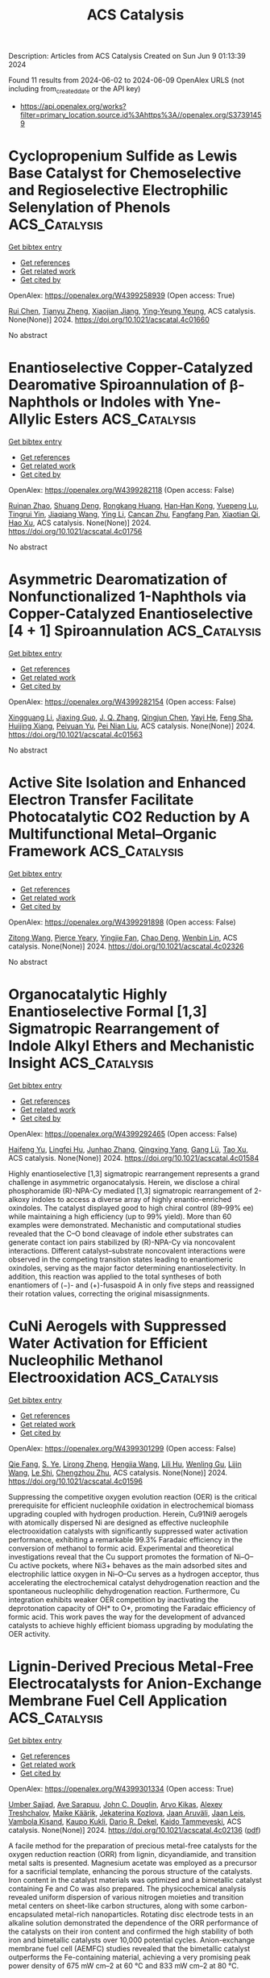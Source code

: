 #+TITLE: ACS Catalysis
Description: Articles from ACS Catalysis
Created on Sun Jun  9 01:13:39 2024

Found 11 results from 2024-06-02 to 2024-06-09
OpenAlex URLS (not including from_created_date or the API key)
- [[https://api.openalex.org/works?filter=primary_location.source.id%3Ahttps%3A//openalex.org/S37391459]]

* Cyclopropenium Sulfide as Lewis Base Catalyst for Chemoselective and Regioselective Electrophilic Selenylation of Phenols  :ACS_Catalysis:
:PROPERTIES:
:UUID: https://openalex.org/W4399258939
:TOPICS: Transition-Metal-Catalyzed Sulfur Chemistry, Toxicology and Pharmacology of Organoselenium Compounds, Innovations in Organic Synthesis Reactions
:PUBLICATION_DATE: 2024-06-01
:END:    
    
[[elisp:(doi-add-bibtex-entry "https://doi.org/10.1021/acscatal.4c01660")][Get bibtex entry]] 

- [[elisp:(progn (xref--push-markers (current-buffer) (point)) (oa--referenced-works "https://openalex.org/W4399258939"))][Get references]]
- [[elisp:(progn (xref--push-markers (current-buffer) (point)) (oa--related-works "https://openalex.org/W4399258939"))][Get related work]]
- [[elisp:(progn (xref--push-markers (current-buffer) (point)) (oa--cited-by-works "https://openalex.org/W4399258939"))][Get cited by]]

OpenAlex: https://openalex.org/W4399258939 (Open access: True)
    
[[https://openalex.org/A5053453125][Rui Chen]], [[https://openalex.org/A5043981136][Tianyu Zheng]], [[https://openalex.org/A5048861402][Xiaojian Jiang]], [[https://openalex.org/A5016128867][Ying‐Yeung Yeung]], ACS catalysis. None(None)] 2024. https://doi.org/10.1021/acscatal.4c01660 
     
No abstract    

    

* Enantioselective Copper-Catalyzed Dearomative Spiroannulation of β-Naphthols or Indoles with Yne-Allylic Esters  :ACS_Catalysis:
:PROPERTIES:
:UUID: https://openalex.org/W4399282118
:TOPICS: Transition-Metal-Catalyzed C–H Bond Functionalization, Gold Catalysis in Organic Synthesis, Catalytic Carbene Chemistry in Organic Synthesis
:PUBLICATION_DATE: 2024-06-03
:END:    
    
[[elisp:(doi-add-bibtex-entry "https://doi.org/10.1021/acscatal.4c01756")][Get bibtex entry]] 

- [[elisp:(progn (xref--push-markers (current-buffer) (point)) (oa--referenced-works "https://openalex.org/W4399282118"))][Get references]]
- [[elisp:(progn (xref--push-markers (current-buffer) (point)) (oa--related-works "https://openalex.org/W4399282118"))][Get related work]]
- [[elisp:(progn (xref--push-markers (current-buffer) (point)) (oa--cited-by-works "https://openalex.org/W4399282118"))][Get cited by]]

OpenAlex: https://openalex.org/W4399282118 (Open access: False)
    
[[https://openalex.org/A5005209690][Ruinan Zhao]], [[https://openalex.org/A5058069925][Shuang Deng]], [[https://openalex.org/A5066465083][Rongkang Huang]], [[https://openalex.org/A5081920515][Han‐Han Kong]], [[https://openalex.org/A5032482330][Yuepeng Lu]], [[https://openalex.org/A5003696316][Tingrui Yin]], [[https://openalex.org/A5044591605][Jiaqiang Wang]], [[https://openalex.org/A5060002817][Ying Li]], [[https://openalex.org/A5054155162][Cancan Zhu]], [[https://openalex.org/A5056373292][Fangfang Pan]], [[https://openalex.org/A5005068784][Xiaotian Qi]], [[https://openalex.org/A5067722280][Hao Xu]], ACS catalysis. None(None)] 2024. https://doi.org/10.1021/acscatal.4c01756 
     
No abstract    

    

* Asymmetric Dearomatization of Nonfunctionalized 1-Naphthols via Copper-Catalyzed Enantioselective [4 + 1] Spiroannulation  :ACS_Catalysis:
:PROPERTIES:
:UUID: https://openalex.org/W4399282154
:TOPICS: Transition-Metal-Catalyzed C–H Bond Functionalization, Asymmetric Catalysis, Atroposelective Synthesis of Axially Chiral Compounds
:PUBLICATION_DATE: 2024-06-03
:END:    
    
[[elisp:(doi-add-bibtex-entry "https://doi.org/10.1021/acscatal.4c01563")][Get bibtex entry]] 

- [[elisp:(progn (xref--push-markers (current-buffer) (point)) (oa--referenced-works "https://openalex.org/W4399282154"))][Get references]]
- [[elisp:(progn (xref--push-markers (current-buffer) (point)) (oa--related-works "https://openalex.org/W4399282154"))][Get related work]]
- [[elisp:(progn (xref--push-markers (current-buffer) (point)) (oa--cited-by-works "https://openalex.org/W4399282154"))][Get cited by]]

OpenAlex: https://openalex.org/W4399282154 (Open access: False)
    
[[https://openalex.org/A5044541430][Xingguang Li]], [[https://openalex.org/A5053231639][Jiaxing Guo]], [[https://openalex.org/A5088778505][J. Q. Zhang]], [[https://openalex.org/A5022137244][Qingjun Chen]], [[https://openalex.org/A5002907962][Yayi He]], [[https://openalex.org/A5034420049][Feng Sha]], [[https://openalex.org/A5072282231][Huijing Xiang]], [[https://openalex.org/A5025860351][Peiyuan Yu]], [[https://openalex.org/A5059828101][Pei Nian Liu]], ACS catalysis. None(None)] 2024. https://doi.org/10.1021/acscatal.4c01563 
     
No abstract    

    

* Active Site Isolation and Enhanced Electron Transfer Facilitate Photocatalytic CO2 Reduction by A Multifunctional Metal–Organic Framework  :ACS_Catalysis:
:PROPERTIES:
:UUID: https://openalex.org/W4399291898
:TOPICS: Chemistry and Applications of Metal-Organic Frameworks, Porous Crystalline Organic Frameworks for Energy and Separation Applications, Photocatalytic Materials for Solar Energy Conversion
:PUBLICATION_DATE: 2024-06-03
:END:    
    
[[elisp:(doi-add-bibtex-entry "https://doi.org/10.1021/acscatal.4c02326")][Get bibtex entry]] 

- [[elisp:(progn (xref--push-markers (current-buffer) (point)) (oa--referenced-works "https://openalex.org/W4399291898"))][Get references]]
- [[elisp:(progn (xref--push-markers (current-buffer) (point)) (oa--related-works "https://openalex.org/W4399291898"))][Get related work]]
- [[elisp:(progn (xref--push-markers (current-buffer) (point)) (oa--cited-by-works "https://openalex.org/W4399291898"))][Get cited by]]

OpenAlex: https://openalex.org/W4399291898 (Open access: False)
    
[[https://openalex.org/A5084281871][Zitong Wang]], [[https://openalex.org/A5074056481][Pierce Yeary]], [[https://openalex.org/A5002581291][Yingjie Fan]], [[https://openalex.org/A5062549451][Chao Deng]], [[https://openalex.org/A5057193669][Wenbin Lin]], ACS catalysis. None(None)] 2024. https://doi.org/10.1021/acscatal.4c02326 
     
No abstract    

    

* Organocatalytic Highly Enantioselective Formal [1,3] Sigmatropic Rearrangement of Indole Alkyl Ethers and Mechanistic Insight  :ACS_Catalysis:
:PROPERTIES:
:UUID: https://openalex.org/W4399292465
:TOPICS: Asymmetric Catalysis, Atroposelective Synthesis of Axially Chiral Compounds, Role of Fluorine in Medicinal Chemistry and Pharmaceuticals
:PUBLICATION_DATE: 2024-06-03
:END:    
    
[[elisp:(doi-add-bibtex-entry "https://doi.org/10.1021/acscatal.4c01584")][Get bibtex entry]] 

- [[elisp:(progn (xref--push-markers (current-buffer) (point)) (oa--referenced-works "https://openalex.org/W4399292465"))][Get references]]
- [[elisp:(progn (xref--push-markers (current-buffer) (point)) (oa--related-works "https://openalex.org/W4399292465"))][Get related work]]
- [[elisp:(progn (xref--push-markers (current-buffer) (point)) (oa--cited-by-works "https://openalex.org/W4399292465"))][Get cited by]]

OpenAlex: https://openalex.org/W4399292465 (Open access: False)
    
[[https://openalex.org/A5059220041][Haifeng Yu]], [[https://openalex.org/A5025115502][Lingfei Hu]], [[https://openalex.org/A5031851806][Junhao Zhang]], [[https://openalex.org/A5021672460][Qingxing Yang]], [[https://openalex.org/A5057444662][Gang Lü]], [[https://openalex.org/A5019537071][Tao Xu]], ACS catalysis. None(None)] 2024. https://doi.org/10.1021/acscatal.4c01584 
     
Highly enantioselective [1,3] sigmatropic rearrangement represents a grand challenge in asymmetric organocatalysis. Herein, we disclose a chiral phosphoramide (R)-NPA-Cy mediated [1,3] sigmatropic rearrangement of 2-alkoxy indoles to access a diverse array of highly enantio-enriched oxindoles. The catalyst displayed good to high chiral control (89–99% ee) while maintaining a high efficiency (up to 99% yield). More than 60 examples were demonstrated. Mechanistic and computational studies revealed that the C–O bond cleavage of indole ether substrates can generate contact ion pairs stabilized by (R)-NPA-Cy via noncovalent interactions. Different catalyst–substrate noncovalent interactions were observed in the competing transition states leading to enantiomeric oxindoles, serving as the major factor determining enantioselectivity. In addition, this reaction was applied to the total syntheses of both enantiomers of (−)- and (+)-fusaspoid A in only five steps and reassigned their rotation values, correcting the original misassignments.    

    

* CuNi Aerogels with Suppressed Water Activation for Efficient Nucleophilic Methanol Electrooxidation  :ACS_Catalysis:
:PROPERTIES:
:UUID: https://openalex.org/W4399301299
:TOPICS: Electrocatalysis for Energy Conversion, Aqueous Zinc-Ion Battery Technology, Materials for Electrochemical Supercapacitors
:PUBLICATION_DATE: 2024-06-03
:END:    
    
[[elisp:(doi-add-bibtex-entry "https://doi.org/10.1021/acscatal.4c01596")][Get bibtex entry]] 

- [[elisp:(progn (xref--push-markers (current-buffer) (point)) (oa--referenced-works "https://openalex.org/W4399301299"))][Get references]]
- [[elisp:(progn (xref--push-markers (current-buffer) (point)) (oa--related-works "https://openalex.org/W4399301299"))][Get related work]]
- [[elisp:(progn (xref--push-markers (current-buffer) (point)) (oa--cited-by-works "https://openalex.org/W4399301299"))][Get cited by]]

OpenAlex: https://openalex.org/W4399301299 (Open access: False)
    
[[https://openalex.org/A5009506149][Qie Fang]], [[https://openalex.org/A5081205615][S. Ye]], [[https://openalex.org/A5070316350][Lirong Zheng]], [[https://openalex.org/A5025364410][Hengjia Wang]], [[https://openalex.org/A5024515567][Lili Hu]], [[https://openalex.org/A5058895264][Wenling Gu]], [[https://openalex.org/A5080123234][Lijin Wang]], [[https://openalex.org/A5087588959][Le Shi]], [[https://openalex.org/A5012320150][Chengzhou Zhu]], ACS catalysis. None(None)] 2024. https://doi.org/10.1021/acscatal.4c01596 
     
Suppressing the competitive oxygen evolution reaction (OER) is the critical prerequisite for efficient nucleophile oxidation in electrochemical biomass upgrading coupled with hydrogen production. Herein, Cu91Ni9 aerogels with atomically dispersed Ni are designed as effective nucleophile electrooxidation catalysts with significantly suppressed water activation performance, exhibiting a remarkable 99.3% Faradaic efficiency in the conversion of methanol to formic acid. Experimental and theoretical investigations reveal that the Cu support promotes the formation of Ni–O–Cu active pockets, where Ni3+ behaves as the main adsorbed sites and electrophilic lattice oxygen in Ni–O–Cu serves as a hydrogen acceptor, thus accelerating the electrochemical catalyst dehydrogenation reaction and the spontaneous nucleophilic dehydrogenation reaction. Furthermore, Cu integration exhibits weaker OER competition by inactivating the deprotonation capacity of OH* to O*, promoting the Faradaic efficiency of formic acid. This work paves the way for the development of advanced catalysts to achieve highly efficient biomass upgrading by modulating the OER activity.    

    

* Lignin-Derived Precious Metal-Free Electrocatalysts for Anion-Exchange Membrane Fuel Cell Application  :ACS_Catalysis:
:PROPERTIES:
:UUID: https://openalex.org/W4399301334
:TOPICS: Electrocatalysis for Energy Conversion, Fuel Cell Membrane Technology, Aqueous Zinc-Ion Battery Technology
:PUBLICATION_DATE: 2024-06-03
:END:    
    
[[elisp:(doi-add-bibtex-entry "https://doi.org/10.1021/acscatal.4c02136")][Get bibtex entry]] 

- [[elisp:(progn (xref--push-markers (current-buffer) (point)) (oa--referenced-works "https://openalex.org/W4399301334"))][Get references]]
- [[elisp:(progn (xref--push-markers (current-buffer) (point)) (oa--related-works "https://openalex.org/W4399301334"))][Get related work]]
- [[elisp:(progn (xref--push-markers (current-buffer) (point)) (oa--cited-by-works "https://openalex.org/W4399301334"))][Get cited by]]

OpenAlex: https://openalex.org/W4399301334 (Open access: True)
    
[[https://openalex.org/A5099000586][Umber Sajjad]], [[https://openalex.org/A5026470864][Ave Sarapuu]], [[https://openalex.org/A5085539538][John C. Douglin]], [[https://openalex.org/A5055185943][Arvo Kikas]], [[https://openalex.org/A5087819640][Alexey Treshchalov]], [[https://openalex.org/A5084057330][Maike Käärik]], [[https://openalex.org/A5038126887][Jekaterina Kozlova]], [[https://openalex.org/A5057664163][Jaan Aruväli]], [[https://openalex.org/A5002964612][Jaan Leis]], [[https://openalex.org/A5050547923][Vambola Kisand]], [[https://openalex.org/A5034289485][Kaupo Kukli]], [[https://openalex.org/A5065902234][Dario R. Dekel]], [[https://openalex.org/A5059851555][Kaido Tammeveski]], ACS catalysis. None(None)] 2024. https://doi.org/10.1021/acscatal.4c02136  ([[https://pubs.acs.org/doi/pdf/10.1021/acscatal.4c02136][pdf]])
     
A facile method for the preparation of precious metal-free catalysts for the oxygen reduction reaction (ORR) from lignin, dicyandiamide, and transition metal salts is presented. Magnesium acetate was employed as a precursor for a sacrificial template, enhancing the porous structure of the catalysts. Iron content in the catalyst materials was optimized and a bimetallic catalyst containing Fe and Co was also prepared. The physicochemical analysis revealed uniform dispersion of various nitrogen moieties and transition metal centers on sheet-like carbon structures, along with some carbon-encapsulated metal-rich nanoparticles. Rotating disc electrode tests in an alkaline solution demonstrated the dependence of the ORR performance of the catalysts on their iron content and confirmed the high stability of both iron and bimetallic catalysts over 10,000 potential cycles. Anion-exchange membrane fuel cell (AEMFC) studies revealed that the bimetallic catalyst outperforms the Fe-containing material, achieving a very promising peak power density of 675 mW cm–2 at 60 °C and 833 mW cm–2 at 80 °C.    

    

* Lattice Oxygen Activation Triggered by Ultrasonic Shock Significantly Improves NO Selective Catalytic Reduction  :ACS_Catalysis:
:PROPERTIES:
:UUID: https://openalex.org/W4399320398
:TOPICS: Catalytic Nanomaterials, Gas Sensing Technology and Materials, Catalytic Dehydrogenation of Light Alkanes
:PUBLICATION_DATE: 2024-06-04
:END:    
    
[[elisp:(doi-add-bibtex-entry "https://doi.org/10.1021/acscatal.4c02400")][Get bibtex entry]] 

- [[elisp:(progn (xref--push-markers (current-buffer) (point)) (oa--referenced-works "https://openalex.org/W4399320398"))][Get references]]
- [[elisp:(progn (xref--push-markers (current-buffer) (point)) (oa--related-works "https://openalex.org/W4399320398"))][Get related work]]
- [[elisp:(progn (xref--push-markers (current-buffer) (point)) (oa--cited-by-works "https://openalex.org/W4399320398"))][Get cited by]]

OpenAlex: https://openalex.org/W4399320398 (Open access: False)
    
[[https://openalex.org/A5062755510][Wei Wang]], [[https://openalex.org/A5048705700][Baoli Zhu]], [[https://openalex.org/A5007189808][Songil Sin]], [[https://openalex.org/A5009232540][Zhiqiang Zhang]], [[https://openalex.org/A5019998681][Chong Tan]], [[https://openalex.org/A5081365566][Zhiwen Gu]], [[https://openalex.org/A5008346918][Song Wang]], [[https://openalex.org/A5025583524][Chunkai Huang]], [[https://openalex.org/A5077934134][Min Tao]], [[https://openalex.org/A5051618631][Chenghua Zhang]], [[https://openalex.org/A5065664936][Changjin Tang]], [[https://openalex.org/A5073123246][Lin Dong]], ACS catalysis. None(None)] 2024. https://doi.org/10.1021/acscatal.4c02400 
     
The precise regulation of lattice oxygen is crucial for many redox reactions, but it still remains a formidable challenge. Herein, we reported a facile strategy to induce generation of bulk phase defects in hematite (α-Fe2O3) by ultrasonic treatment, thus achieving exclusive lattice oxygen activation without additional alternation of surface adsorbed oxygen species. This kind of unique lattice oxygen activation afforded negligible disturbance of NH3 adsorption but significant influence on NO2 generation via accelerated oxygen diffusion, resulting in enhanced activity contribution from the Fast-SCR reaction pathway. Particularly, the generation of bulk-phase defects was also found to be conducive to create thermally instable and chemically reactive surface nitrate species, which played a decisive role in activating NO reactant. Accordingly, a triple increment in the deNOx performance of the α-Fe2O3 catalyst for the reaction of selective catalytic reduction of NO with NH3 (NH3–SCR) was achieved.    

    

* Photocatalytic Reductive Functionalization of Aryl Alkynes via Alkyne Radical Anions  :ACS_Catalysis:
:PROPERTIES:
:UUID: https://openalex.org/W4399322479
:TOPICS: Applications of Photoredox Catalysis in Organic Synthesis, Transition-Metal-Catalyzed C–H Bond Functionalization, Transition-Metal-Catalyzed Sulfur Chemistry
:PUBLICATION_DATE: 2024-06-04
:END:    
    
[[elisp:(doi-add-bibtex-entry "https://doi.org/10.1021/acscatal.4c02638")][Get bibtex entry]] 

- [[elisp:(progn (xref--push-markers (current-buffer) (point)) (oa--referenced-works "https://openalex.org/W4399322479"))][Get references]]
- [[elisp:(progn (xref--push-markers (current-buffer) (point)) (oa--related-works "https://openalex.org/W4399322479"))][Get related work]]
- [[elisp:(progn (xref--push-markers (current-buffer) (point)) (oa--cited-by-works "https://openalex.org/W4399322479"))][Get cited by]]

OpenAlex: https://openalex.org/W4399322479 (Open access: False)
    
[[https://openalex.org/A5064380782][Xiaogang Tong]], [[https://openalex.org/A5052777600][Zugen Wu]], [[https://openalex.org/A5078764952][Hwee Ting Ang]], [[https://openalex.org/A5010126241][Yinxing Miao]], [[https://openalex.org/A5066554626][Yixin Lü]], [[https://openalex.org/A5038927058][Jie Wu]], ACS catalysis. None(None)] 2024. https://doi.org/10.1021/acscatal.4c02638 
     
The direct reductive functionalization of alkynes under mild conditions presents a promising yet challenging avenue for accessing value-added molecules. Alkyne radical anions represent a distinct class of reactive intermediates characterized by both a charge and an unpaired electron, thus holding great potential for facilitating diverse bond formations, particularly in alkyne reductive functionalization. However, the synthetic utility of alkyne radical anions is limited, primarily due to the difficulty in their generation and the formation of highly unstable vinyl radical intermediates. In this study, we accomplished the direct generation of alkyne radical anions from aryl alkyne feedstocks via single electron transfer (SET) reduction with photogenerated CO2 radical anion (CO2•–), enabling reductive hydroalkylation, arylalkenylation, and hydrocarboxylation of aryl alkynes. Our photocatalytic strategy features metal-free catalysis, mild reaction conditions, employment of a traceless reductant, good functional group compatibility, step- and atom-economy, and high regioselectivity. This study not only paves the way for leveraging the underexplored alkyne radical anions but also catalyzes the ongoing exploration of the bifunctional CO2•– species in synthetic chemistry.    

    

* Issue Publication Information  :ACS_Catalysis:
:PROPERTIES:
:UUID: https://openalex.org/W4399440714
:TOPICS: 
:PUBLICATION_DATE: 2024-06-07
:END:    
    
[[elisp:(doi-add-bibtex-entry "https://doi.org/10.1021/csv014i011_1809724")][Get bibtex entry]] 

- [[elisp:(progn (xref--push-markers (current-buffer) (point)) (oa--referenced-works "https://openalex.org/W4399440714"))][Get references]]
- [[elisp:(progn (xref--push-markers (current-buffer) (point)) (oa--related-works "https://openalex.org/W4399440714"))][Get related work]]
- [[elisp:(progn (xref--push-markers (current-buffer) (point)) (oa--cited-by-works "https://openalex.org/W4399440714"))][Get cited by]]

OpenAlex: https://openalex.org/W4399440714 (Open access: False)
    
, ACS catalysis. 14(11)] 2024. https://doi.org/10.1021/csv014i011_1809724 
     
No abstract    

    

* Issue Editorial Masthead  :ACS_Catalysis:
:PROPERTIES:
:UUID: https://openalex.org/W4399440731
:TOPICS: 
:PUBLICATION_DATE: 2024-06-07
:END:    
    
[[elisp:(doi-add-bibtex-entry "https://doi.org/10.1021/csv014i011_1809725")][Get bibtex entry]] 

- [[elisp:(progn (xref--push-markers (current-buffer) (point)) (oa--referenced-works "https://openalex.org/W4399440731"))][Get references]]
- [[elisp:(progn (xref--push-markers (current-buffer) (point)) (oa--related-works "https://openalex.org/W4399440731"))][Get related work]]
- [[elisp:(progn (xref--push-markers (current-buffer) (point)) (oa--cited-by-works "https://openalex.org/W4399440731"))][Get cited by]]

OpenAlex: https://openalex.org/W4399440731 (Open access: False)
    
, ACS catalysis. 14(11)] 2024. https://doi.org/10.1021/csv014i011_1809725 
     
No abstract    

    
